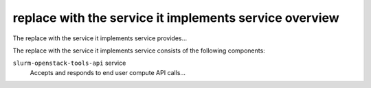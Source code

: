 =======================================================
replace with the service it implements service overview
=======================================================
The replace with the service it implements service provides...

The replace with the service it implements service consists of the following components:

``slurm-openstack-tools-api`` service
  Accepts and responds to end user compute API calls...
